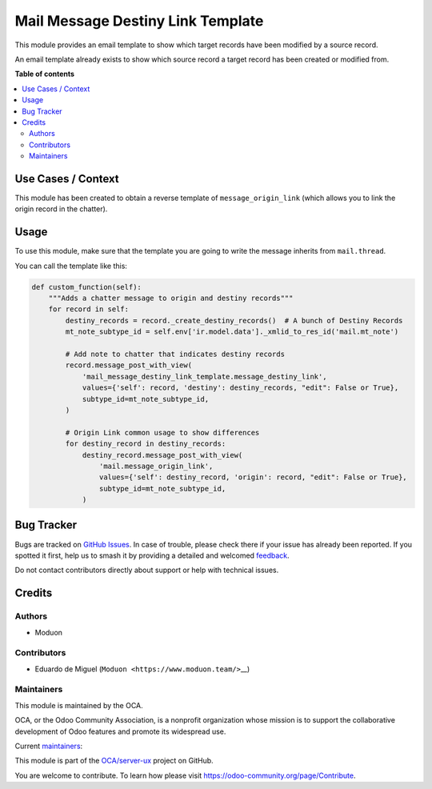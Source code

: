 ==================================
Mail Message Destiny Link Template
==================================

.. 
   !!!!!!!!!!!!!!!!!!!!!!!!!!!!!!!!!!!!!!!!!!!!!!!!!!!!
   !! This file is generated by oca-gen-addon-readme !!
   !! changes will be overwritten.                   !!
   !!!!!!!!!!!!!!!!!!!!!!!!!!!!!!!!!!!!!!!!!!!!!!!!!!!!
   !! source digest: sha256:4c114514d360c8ea3e15836148b4a489108f1251a740c83006324ae02281a1de
   !!!!!!!!!!!!!!!!!!!!!!!!!!!!!!!!!!!!!!!!!!!!!!!!!!!!

.. |badge1| image:: https://img.shields.io/badge/maturity-Beta-yellow.png
    :target: https://odoo-community.org/page/development-status
    :alt: Beta
.. |badge2| image:: https://img.shields.io/badge/licence-LGPL--3-blue.png
    :target: http://www.gnu.org/licenses/lgpl-3.0-standalone.html
    :alt: License: LGPL-3
.. |badge3| image:: https://img.shields.io/badge/github-OCA%2Fserver--ux-lightgray.png?logo=github
    :target: https://github.com/OCA/server-ux/tree/16.0/mail_message_destiny_link_template
    :alt: OCA/server-ux
.. |badge4| image:: https://img.shields.io/badge/weblate-Translate%20me-F47D42.png
    :target: https://translation.odoo-community.org/projects/server-ux-16-0/server-ux-16-0-mail_message_destiny_link_template
    :alt: Translate me on Weblate
.. |badge5| image:: https://img.shields.io/badge/runboat-Try%20me-875A7B.png
    :target: https://runboat.odoo-community.org/builds?repo=OCA/server-ux&target_branch=16.0
    :alt: Try me on Runboat

|badge1| |badge2| |badge3| |badge4| |badge5|

This module provides an email template to show which target records have
been modified by a source record.

An email template already exists to show which source record a target
record has been created or modified from.

**Table of contents**

.. contents::
   :local:

Use Cases / Context
===================

This module has been created to obtain a reverse template of
``message_origin_link`` (which allows you to link the origin record in
the chatter).

Usage
=====

To use this module, make sure that the template you are going to write
the message inherits from ``mail.thread``.

You can call the template like this:

.. code:: python

   def custom_function(self):
       """Adds a chatter message to origin and destiny records"""
       for record in self:
           destiny_records = record._create_destiny_records()  # A bunch of Destiny Records
           mt_note_subtype_id = self.env['ir.model.data']._xmlid_to_res_id('mail.mt_note')

           # Add note to chatter that indicates destiny records
           record.message_post_with_view(
               'mail_message_destiny_link_template.message_destiny_link',
               values={'self': record, 'destiny': destiny_records, "edit": False or True},
               subtype_id=mt_note_subtype_id,
           )

           # Origin Link common usage to show differences
           for destiny_record in destiny_records:
               destiny_record.message_post_with_view(
                   'mail.message_origin_link',
                   values={'self': destiny_record, 'origin': record, "edit": False or True},
                   subtype_id=mt_note_subtype_id,
               )

Bug Tracker
===========

Bugs are tracked on `GitHub Issues <https://github.com/OCA/server-ux/issues>`_.
In case of trouble, please check there if your issue has already been reported.
If you spotted it first, help us to smash it by providing a detailed and welcomed
`feedback <https://github.com/OCA/server-ux/issues/new?body=module:%20mail_message_destiny_link_template%0Aversion:%2016.0%0A%0A**Steps%20to%20reproduce**%0A-%20...%0A%0A**Current%20behavior**%0A%0A**Expected%20behavior**>`_.

Do not contact contributors directly about support or help with technical issues.

Credits
=======

Authors
-------

* Moduon

Contributors
------------

-  Eduardo de Miguel (``Moduon <https://www.moduon.team/>``\ \_\_)

Maintainers
-----------

This module is maintained by the OCA.

.. image:: https://odoo-community.org/logo.png
   :alt: Odoo Community Association
   :target: https://odoo-community.org

OCA, or the Odoo Community Association, is a nonprofit organization whose
mission is to support the collaborative development of Odoo features and
promote its widespread use.

.. |maintainer-Shide| image:: https://github.com/Shide.png?size=40px
    :target: https://github.com/Shide
    :alt: Shide
.. |maintainer-rafaelbn| image:: https://github.com/rafaelbn.png?size=40px
    :target: https://github.com/rafaelbn
    :alt: rafaelbn

Current `maintainers <https://odoo-community.org/page/maintainer-role>`__:

|maintainer-Shide| |maintainer-rafaelbn| 

This module is part of the `OCA/server-ux <https://github.com/OCA/server-ux/tree/16.0/mail_message_destiny_link_template>`_ project on GitHub.

You are welcome to contribute. To learn how please visit https://odoo-community.org/page/Contribute.
